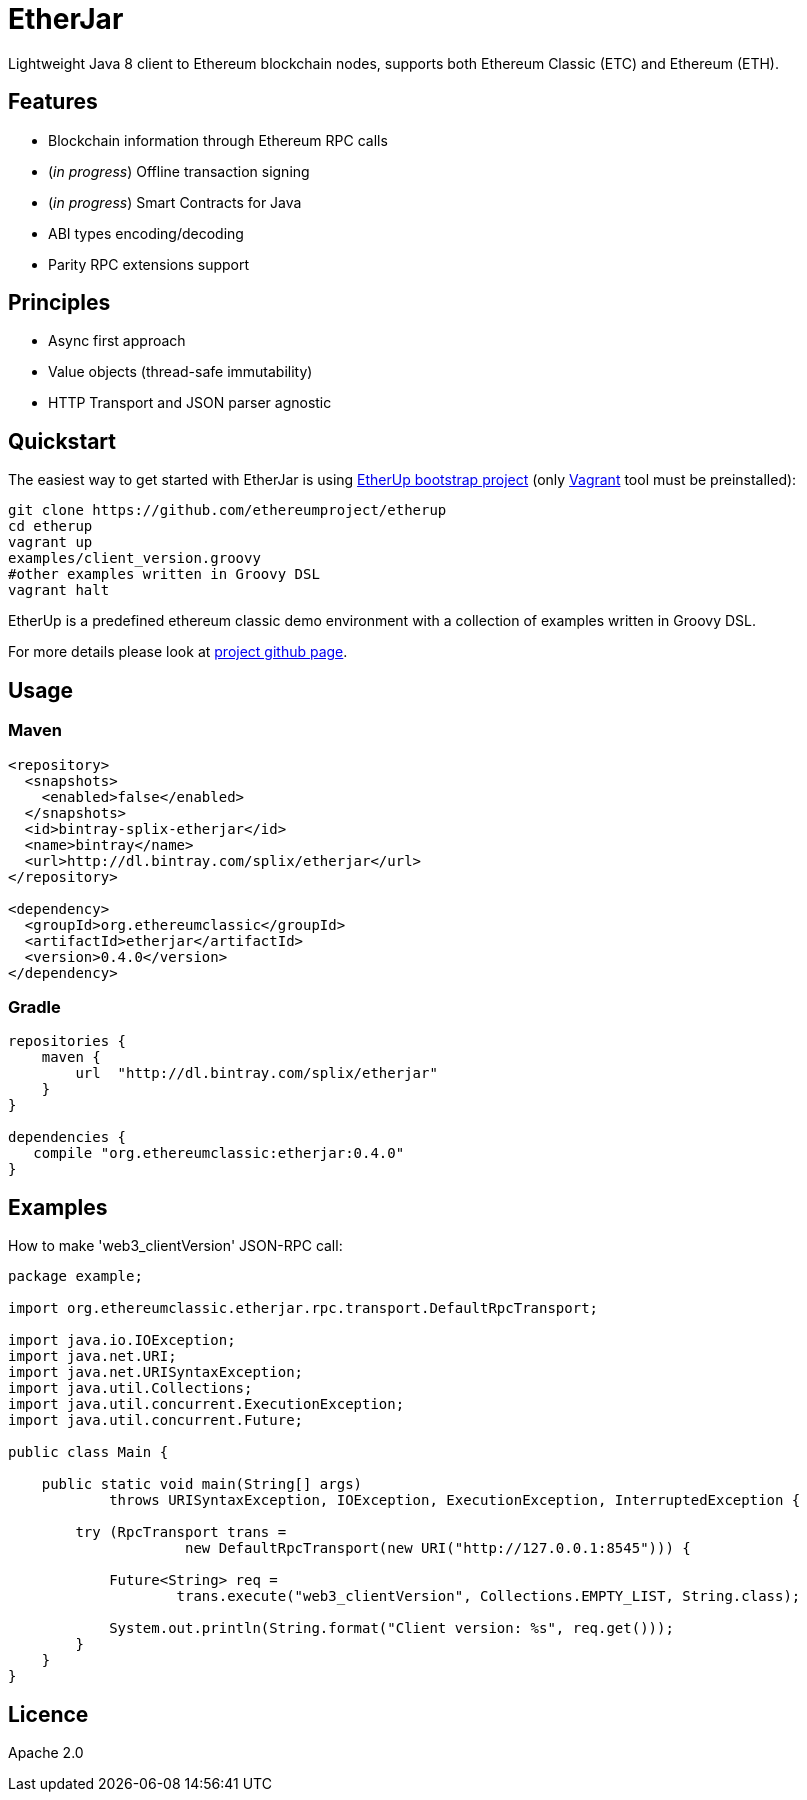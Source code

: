 :rootdir: .
:imagesdir: {rootdir}/images

ifdef::env-github,env-browser[:badges:]
ifdef::env-github,env-browser[:outfilesuffix: .adoc]

= EtherJar

ifdef::badges[]
image:http://build.ethereumclassic.org/app/rest/builds/buildType:(id:Etherjar_Master)/statusIcon[TC Build Status, link=http://build.ethereumclassic.org/viewType.html?buildTypeId=Etherjar_Master]
image:https://travis-ci.org/ethereumproject/etherjar.png?branch=master[Travis CI Build Status, link=https://travis-ci.org/ethereumproject/etherjar]
image:https://codecov.io/gh/ethereumproject/etherjar/branch/master/graph/badge.svg[Codecov, link=https://codecov.io/gh/ethereumproject/etherjar]
image:https://img.shields.io/github/license/ethereumproject/etherjar.svg?maxAge=2592000["License", link="https://github.com/ethereumproject/etherjar/blob/master/LICENSE"]
endif::[]

Lightweight Java 8 client to Ethereum blockchain nodes, supports both Ethereum Classic (ETC) and Ethereum (ETH).

== Features

* Blockchain information through Ethereum RPC calls
* (_in progress_) Offline transaction signing
* (_in progress_) Smart Contracts for Java
* ABI types encoding/decoding
* Parity RPC extensions support

== Principles

* Async first approach
* Value objects (thread-safe immutability)
* HTTP Transport and JSON parser agnostic

== Quickstart

The easiest way to get started with EtherJar is using https://github.com/ethereumproject/etherup[EtherUp bootstrap project]
(only https://www.vagrantup.com/[Vagrant] tool must be preinstalled):

----
git clone https://github.com/ethereumproject/etherup
cd etherup
vagrant up
examples/client_version.groovy
#other examples written in Groovy DSL
vagrant halt
----

EtherUp is a predefined ethereum classic demo environment with a collection of examples written in Groovy DSL.

For more details please look at https://github.com/ethereumproject/etherup[project github page].

== Usage

=== Maven

----
<repository>
  <snapshots>
    <enabled>false</enabled>
  </snapshots>
  <id>bintray-splix-etherjar</id>
  <name>bintray</name>
  <url>http://dl.bintray.com/splix/etherjar</url>
</repository>

<dependency>
  <groupId>org.ethereumclassic</groupId>
  <artifactId>etherjar</artifactId>
  <version>0.4.0</version>
</dependency>
----

=== Gradle

----
repositories {
    maven {
        url  "http://dl.bintray.com/splix/etherjar"
    }
}

dependencies {
   compile "org.ethereumclassic:etherjar:0.4.0"
}
----

== Examples

How to make 'web3_clientVersion' JSON-RPC call:

[source,java]
----
package example;

import org.ethereumclassic.etherjar.rpc.transport.DefaultRpcTransport;

import java.io.IOException;
import java.net.URI;
import java.net.URISyntaxException;
import java.util.Collections;
import java.util.concurrent.ExecutionException;
import java.util.concurrent.Future;

public class Main {

    public static void main(String[] args)
            throws URISyntaxException, IOException, ExecutionException, InterruptedException {

        try (RpcTransport trans =
                     new DefaultRpcTransport(new URI("http://127.0.0.1:8545"))) {

            Future<String> req =
                    trans.execute("web3_clientVersion", Collections.EMPTY_LIST, String.class);

            System.out.println(String.format("Client version: %s", req.get()));
        }
    }
}
----

== Licence

Apache 2.0
